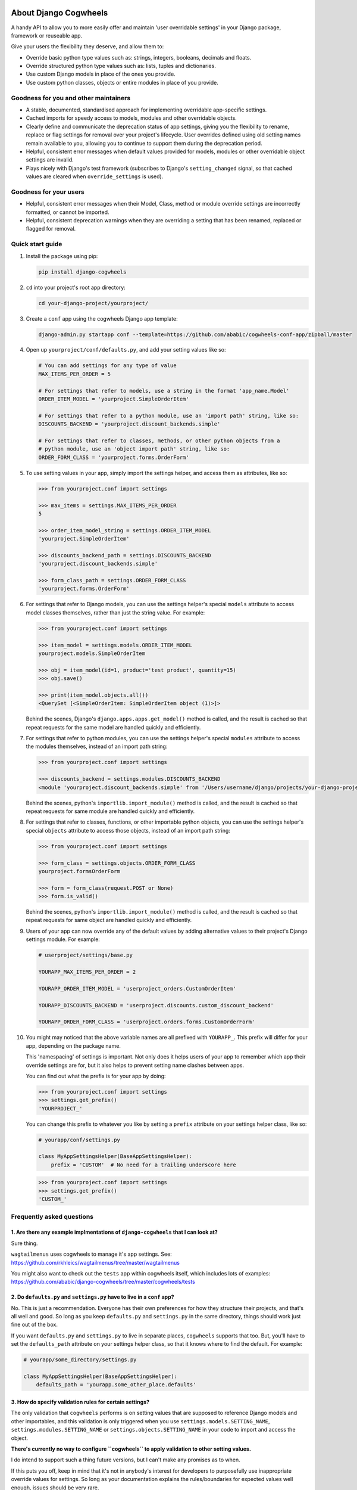 .. image:: https://raw.githubusercontent.com/ababic/django-cogwheels/master/docs/source/_static/django-cogwheels-logo.png
    :alt: Django Cogwheels

.. image:: https://travis-ci.com/ababic/django-cogwheels.svg?branch=master
    :alt: Build Status
    :target: https://travis-ci.com/ababic/django-cogwheels

.. image:: https://codecov.io/gh/ababic/django-cogwheels/branch/master/graph/badge.svg
    :alt: Code coverage
    :target: https://codecov.io/gh/ababic/django-cogwheels

======================
About Django Cogwheels
======================

A handy API to allow you to more easily offer and maintain 'user overridable settings' in your Django package, framework or reuseable app.

Give your users the flexibility they deserve, and allow them to:

- Override basic python type values such as: strings, integers, booleans, decimals and floats.
- Override structured python type values such as: lists, tuples and dictionaries.
- Use custom Django models in place of the ones you provide.
- Use custom python classes, objects or entire modules in place of you provide.


Goodness for you and other maintainers
======================================

- A stable, documented, standardised approach for implementing overridable app-specific settings.
- Cached imports for speedy access to models, modules and other overridable objects.
- Clearly define and communicate the deprecation status of app settings, giving you the flexibility to rename, replace or flag settings for removal over your project's lifecycle. User overrides defined using old setting names remain available to you, allowing you to continue to support them during the deprecation period.
- Helpful, consistent error messages when default values provided for models, modules or other overridable object settings are invalid.
- Plays nicely with Django's test framework (subscribes to Django's ``setting_changed`` signal, so that cached values are cleared when ``override_settings`` is used).


Goodness for your users
=======================

- Helpful, consistent error messages when their Model, Class, method or module override settings are incorrectly formatted, or cannot be imported.
- Helpful, consistent deprecation warnings when they are overriding a setting that has been renamed, replaced or flagged for removal.


Quick start guide
=================

1.  Install the package using pip: 

    .. code-block:: console

        pip install django-cogwheels

2.  ``cd`` into your project's root app directory:
    
    .. code-block:: console

        cd your-django-project/yourproject/

3.  Create a ``conf`` app using the cogwheels Django app template:

    .. code-block:: console

        django-admin.py startapp conf --template=https://github.com/ababic/cogwheels-conf-app/zipball/master

4.  Open up ``yourproject/conf/defaults.py``, and add your setting values like so:

    .. code-block:: python

        # You can add settings for any type of value
        MAX_ITEMS_PER_ORDER = 5

        # For settings that refer to models, use a string in the format 'app_name.Model'
        ORDER_ITEM_MODEL = 'yourproject.SimpleOrderItem'

        # For settings that refer to a python module, use an 'import path' string, like so:
        DISCOUNTS_BACKEND = 'yourproject.discount_backends.simple'

        # For settings that refer to classes, methods, or other python objects from a
        # python module, use an 'object import path' string, like so:
        ORDER_FORM_CLASS = 'yourproject.forms.OrderForm'

        
5.  To use setting values in your app, simply import the settings helper, and access them as attributes, like so:

    .. code-block:: console

        >>> from yourproject.conf import settings

        >>> max_items = settings.MAX_ITEMS_PER_ORDER
        5 

        >>> order_item_model_string = settings.ORDER_ITEM_MODEL
        'yourproject.SimpleOrderItem'

        >>> discounts_backend_path = settings.DISCOUNTS_BACKEND
        'yourproject.discount_backends.simple'

        >>> form_class_path = settings.ORDER_FORM_CLASS
        'yourproject.forms.OrderForm'


6.  For settings that refer to Django models, you can use the settings helper's special ``models`` attribute to access model classes themselves, rather than just the string value. For example: 

    .. code-block:: console

        >>> from yourproject.conf import settings

        >>> item_model = settings.models.ORDER_ITEM_MODEL
        yourproject.models.SimpleOrderItem

        >>> obj = item_model(id=1, product='test product', quantity=15)
        >>> obj.save()

        >>> print(item_model.objects.all())
        <QuerySet [<SimpleOrderItem: SimpleOrderItem object (1)>]>

    Behind the scenes, Django's ``django.apps.apps.get_model()`` method is called, and the result is cached so that repeat requests for the same model are handled quickly and efficiently.


7.  For settings that refer to python modules, you can use the settings helper's special ``modules`` attribute to access the modules themselves, instead of an import path string: 
    
    .. code-block:: console

        >>> from yourproject.conf import settings

        >>> discounts_backend = settings.modules.DISCOUNTS_BACKEND
        <module 'yourproject.discount_backends.simple' from '/Users/username/django/projects/your-django-project/yourproject/discount_backends/simple.py'>


    Behind the scenes, python's ``importlib.import_module()`` method is called, and the result is cached so that repeat requests for same module are handled quickly and efficiently.


8.  For settings that refer to classes, functions, or other importable python objects, you can use the settings helper's special ``objects`` attribute to access those objects, instead of an import path string: 

    .. code-block:: console

        >>> from yourproject.conf import settings

        >>> form_class = settings.objects.ORDER_FORM_CLASS
        yourproject.formsOrderForm

        >>> form = form_class(request.POST or None)
        >>> form.is_valid()


    Behind the scenes, python's ``importlib.import_module()`` method is called, and the result is cached so that repeat requests for same object are handled quickly and efficiently.


9.  Users of your app can now override any of the default values by adding alternative values to their project's Django settings module. For example: 

    .. code-block:: python

        # userproject/settings/base.py

        YOURAPP_MAX_ITEMS_PER_ORDER = 2

        YOURAPP_ORDER_ITEM_MODEL = 'userproject_orders.CustomOrderItem'

        YOURAPP_DISCOUNTS_BACKEND = 'userproject.discounts.custom_discount_backend'

        YOURAPP_ORDER_FORM_CLASS = 'userproject.orders.forms.CustomOrderForm'

10. You might may noticed that the above variable names are all prefixed with ``YOURAPP_``. This prefix will differ for your app, depending on the package name. 

    This 'namespacing' of settings is important. Not only does it helps users of your app to remember which app their override settings are for, but it also helps to prevent setting name clashes between apps.

    You can find out what the prefix is for your app by doing:
    
    .. code-block:: console

        >>> from yourproject.conf import settings
        >>> settings.get_prefix()
        'YOURPROJECT_'

    You can change this prefix to whatever you like by setting a ``prefix`` attribute on your settings helper class, like so:

    .. code-block:: python

        # yourapp/conf/settings.py
        
        class MyAppSettingsHelper(BaseAppSettingsHelper):
            prefix = 'CUSTOM'  # No need for a trailing underscore here

    .. code-block:: console

        >>> from yourproject.conf import settings
        >>> settings.get_prefix()
        'CUSTOM_'


Frequently asked questions
==========================


1. Are there any example implmentations of ``django-cogwheels`` that I can look at?
-----------------------------------------------------------------------------------

Sure thing.

``wagtailmenus`` uses cogwheels to manage it's app settings. See:
https://github.com/rkhleics/wagtailmenus/tree/master/wagtailmenus

You might also want to check out the ``tests`` app within cogwheels itself, which includes lots of examples:
https://github.com/ababic/django-cogwheels/tree/master/cogwheels/tests


2. Do ``defaults.py`` and ``settings.py`` have to live in a ``conf`` app?
-------------------------------------------------------------------------

No. This is just a recommendation. Everyone has their own preferences for how they structure their projects, and that's all well and good. So long as you keep ``defaults.py`` and ``settings.py`` in the same directory, things should work just fine out of the box. 

If you want ``defaults.py`` and ``settings.py`` to live in separate places, ``cogwheels`` supports that too. But, you'll have to set the ``defaults_path`` attribute on your settings helper class, so that it knows where to find the default. For example:

.. code-block:: python

        # yourapp/some_directory/settings.py

        class MyAppSettingsHelper(BaseAppSettingsHelper):
            defaults_path = 'yourapp.some_other_place.defaults'
        

3. How do specify validation rules for certain settings?
--------------------------------------------------------

The only validation that ``cogwheels`` performs is on setting values that are supposed to reference Django models and other importables, and this validation is only triggered when you use ``settings.models.SETTING_NAME``, ``settings.modules.SETTING_NAME`` or ``settings.objects.SETTING_NAME`` in your code to import and access the object. 

**There's currently no way to configure ``cogwheels`` to apply validation to other setting values.**

I do intend to support such a thing future versions, but I can't make any promises as to when.

If this puts you off, keep in mind that it's not in anybody's interest for developers to purposefully use inappropriate override values for settings. So long as your documentation explains the rules/boundaries for expected values well enough, issues should be very rare.


4. What's that last line in ``settings.py`` all about?
------------------------------------------------------

Ahh, yes. The ``sys.modules[__name__] = MyAppSettingsHelper()`` bit. I understand that some developers might think this dirty/hacky/unpythonic/whaterver. I have to admit, I was unsure abotu it for a while too.

I'll agree that it is somewhat 'uncommon' to see this code in use. Perhaps because it's not particularly useful in a lot situations, or perhaps because you use things like this incorrectly, things can break in wierd ways. But, support for this hack is not going anywhere, and in `cogwheels` case, it's useful, as it removes the need to instantiate things in ``__init__.py`` (which I dislike for a number of reasons). 

If you're still not reassured, perhaps Guido van Rossum (Founder of Python) can put your mind at rest?
https://mail.python.org/pipermail/python-ideas/2012-May/014969.html
        

Compatibility
=============

The current version is tested for compatiblily with the following: 

- Django versions 1.11 to 2.1
- Python versions 3.4 to 3.6
